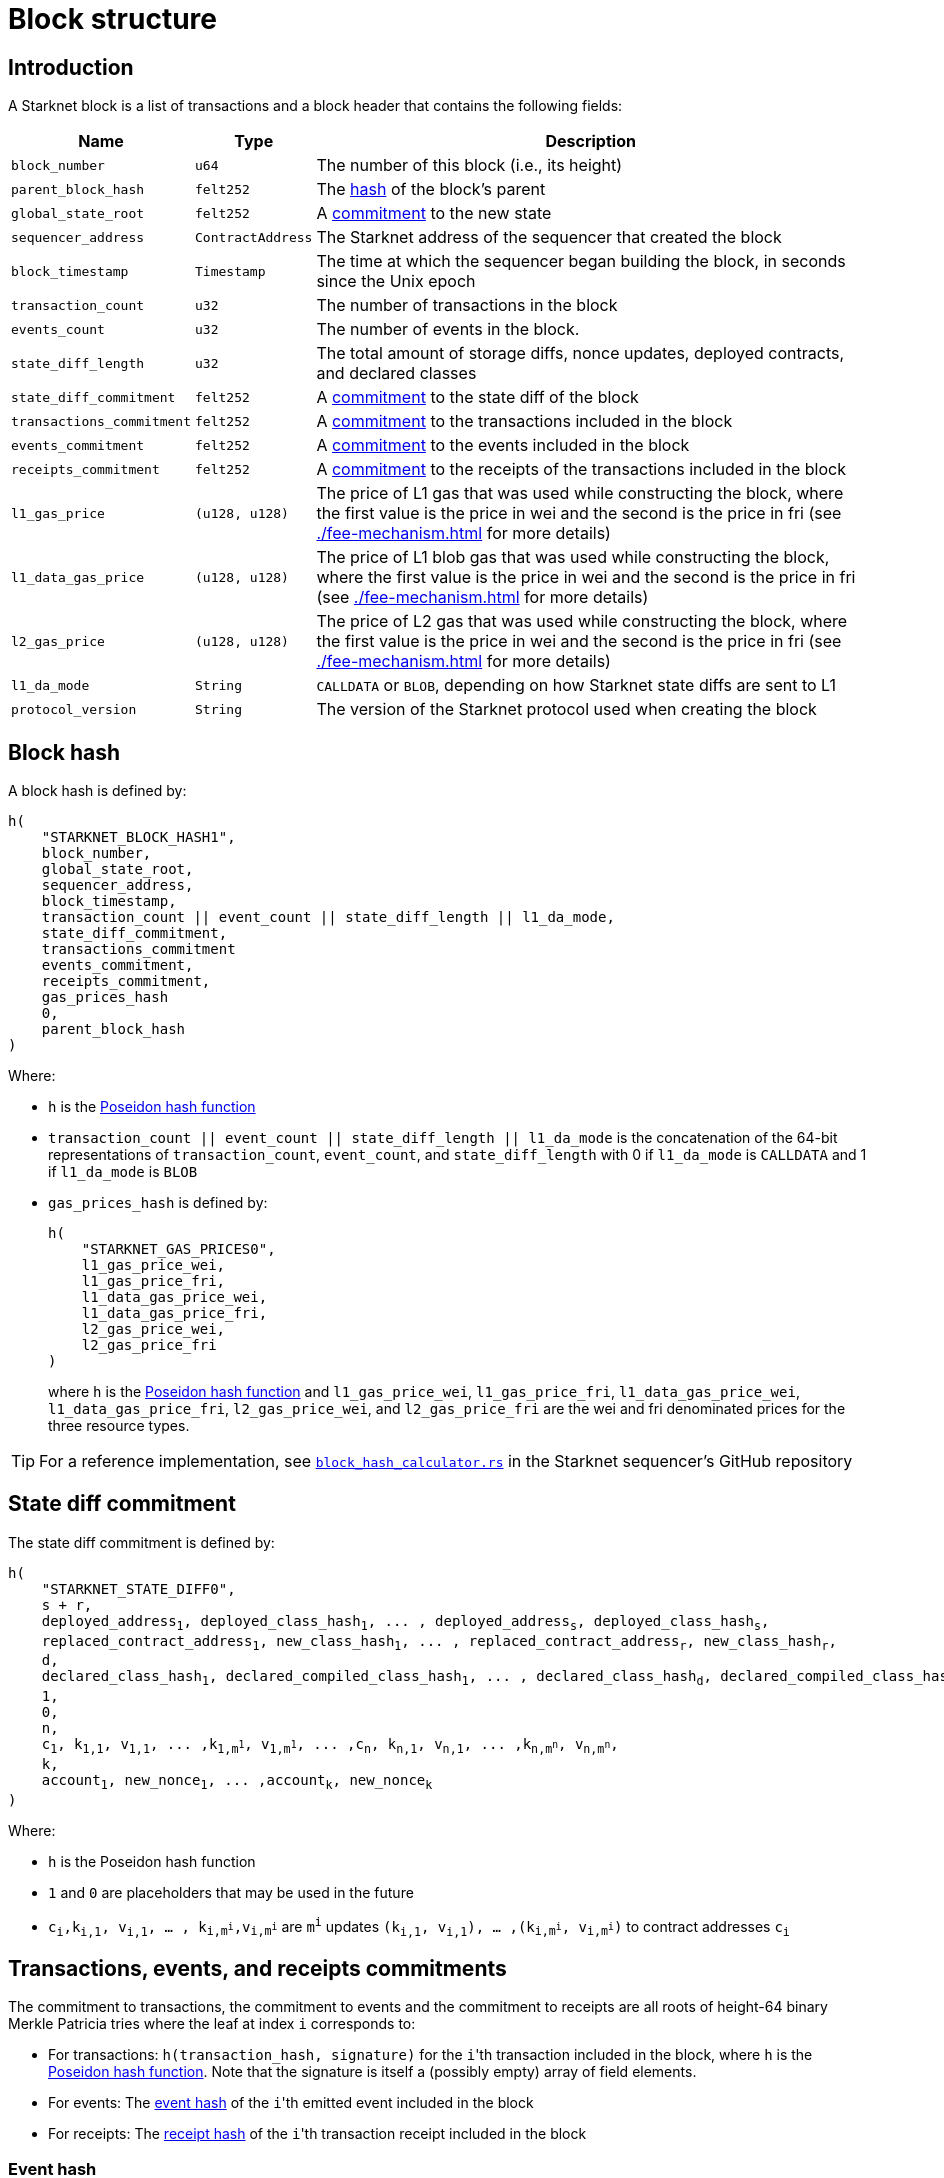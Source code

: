[id="block_structure"]
= Block structure

== Introduction

A Starknet block is a list of transactions and a block header that contains the following fields:

[%autowidth]
|===
| Name | Type | Description

|`block_number` | `u64` | The number of this block (i.e., its height)

| `parent_block_hash` | `felt252` | The xref:#block_hash[hash] of the block's parent

| `global_state_root` | `felt252` | A xref:../network-architecture/starknet-state.adoc#state_commitment[commitment] to the new state

|`sequencer_address` | `ContractAddress` | The Starknet address of the sequencer that created the block

| `block_timestamp` | `Timestamp` | The time at which the sequencer began building the block, in seconds since the Unix epoch

|`transaction_count` | `u32` | The number of transactions in the block

|`events_count` | `u32` | The number of events in the block.

|`state_diff_length`| `u32` | The total amount of storage diffs, nonce updates, deployed contracts, and declared classes

|`state_diff_commitment`| `felt252` | A xref:#state_diff_hash[commitment] to the state diff of the block

| `transactions_commitment` | `felt252` | A xref:#transactions_events_receipts_commitments[commitment] to the transactions included in the block

| `events_commitment` | `felt252` | A xref:#transactions_events_receipts_commitments[commitment] to the events included in the block

| `receipts_commitment`| `felt252` | A xref:#transactions_events_receipts_commitments[commitment] to the receipts of the transactions included in the block

| `l1_gas_price` | `(u128, u128)` | The price of L1 gas that was used while constructing the block, where the first value is the price in wei and the second is the price in fri (see xref:./fee-mechanism.adoc[] for more details)

| `l1_data_gas_price` | `(u128, u128)` | The price of L1 blob gas that was used while constructing the block, where the first value is the price in wei and the second is the price in fri (see xref:./fee-mechanism.adoc[] for more details)

| `l2_gas_price` | `(u128, u128)` | The price of L2 gas that was used while constructing the block, where the first value is the price in wei and the second is the price in fri (see xref:./fee-mechanism.adoc[] for more details)

| `l1_da_mode` | `String` | `CALLDATA` or `BLOB`, depending on how Starknet state diffs are sent to L1

| `protocol_version` | `String` | The version of the Starknet protocol used when creating the block

|===

[#block_hash]
== Block hash

A block hash is defined by:

[,,subs="quotes"]
----
h(
    "STARKNET_BLOCK_HASH1",
    block_number,
    global_state_root,
    sequencer_address,
    block_timestamp,
    transaction_count || event_count || state_diff_length || l1_da_mode,
    state_diff_commitment,
    transactions_commitment
    events_commitment,
    receipts_commitment,
    gas_prices_hash
    0,
    parent_block_hash
)
----

Where:

- `h` is the xref:../../cryptography.adoc#poseidon-hash[Poseidon hash function]
- `transaction_count || event_count || state_diff_length || l1_da_mode` is the concatenation of the 64-bit representations of `transaction_count`, `event_count`, and `state_diff_length` with 0 if `l1_da_mode` is `CALLDATA` and 1 if `l1_da_mode` is `BLOB`
- `gas_prices_hash` is defined by:
+
[,,subs="quotes"]
----
h(
    "STARKNET_GAS_PRICES0",
    l1_gas_price_wei,
    l1_gas_price_fri,
    l1_data_gas_price_wei,
    l1_data_gas_price_fri,
    l2_gas_price_wei,
    l2_gas_price_fri
)
----
+
where `h` is the xref:../../cryptography.adoc#poseidon-hash[Poseidon hash function] and `l1_gas_price_wei`, `l1_gas_price_fri`, `l1_data_gas_price_wei`, `l1_data_gas_price_fri`, `l2_gas_price_wei`, and `l2_gas_price_fri` are the wei and fri denominated prices for the three resource types.

[TIP]
====
For a reference implementation, see link:https://github.com/starkware-libs/sequencer/blob/bb361ec67396660d5468fd088171913e11482708/crates/starknet_api/src/block_hash/block_hash_calculator.rs#L68[ `block_hash_calculator.rs`] in the Starknet sequencer's GitHub repository
====

[#state_diff_hash]
== State diff commitment

The state diff commitment is defined by:

[,,subs="quotes"]
----
h(
    "STARKNET_STATE_DIFF0",
    s + r,
    deployed_address~1~, deployed_class_hash~1~, ... , deployed_address~s~, deployed_class_hash~s~,
    replaced_contract_address~1~, new_class_hash~1~, ... , replaced_contract_address~r~, new_class_hash~r~,
    d,
    declared_class_hash~1~, declared_compiled_class_hash~1~, ... , declared_class_hash~d~, declared_compiled_class_hash~d~,
    1,
    0,
    n,
    c~1~, k~1,1~, v~1,1~, ... ,k~1,m^1^~, v~1,m^1^~, ... ,c~n~, k~n,1~, v~n,1~, ... ,k~n,m^n^~, v~n,m^n^~,
    k,
    account~1~, new_nonce~1~, ... ,account~k~, new_nonce~k~
)
----

Where:

- `h` is the  Poseidon hash function
- `1` and `0` are placeholders that may be used in the future
- `c~i~,k~i,1~, v~i,1~, ... , k~i,m^i^~,v~i,m^i^~` are `m^i^` updates `(k~i,1~, v~i,1~), ... ,(k~i,m^i^~, v~i,m^i^~)` to contract addresses `c~i~`

[#transactions_events_receipts_commitments]
== Transactions, events, and receipts commitments
The commitment to transactions, the commitment to events and the commitment to receipts are all roots of height-64 binary Merkle Patricia tries where the leaf at index `i` corresponds to:

* For transactions: `h(transaction_hash, signature)` for the ``i``'th transaction included in the block, where `h` is the xref:../../cryptography.adoc#poseidon-hash[Poseidon hash function].
Note that the signature is itself a (possibly empty) array of field elements.
* For events: The xref:#event_hash[event hash] of the ``i``'th emitted event included in the block
* For receipts: The xref:#receipt_hash[receipt hash] of the ``i``'th transaction receipt included in the block

[discrete]
=== Event hash

The hash of an xref:../smart-contracts/starknet-events.adoc[event] emitted by a contract whose address is `emitter_address` and a transaction whose hash is `tx_hash` is defined by:

[,,subs="quotes"]
----
h(
    emitter_address,
    tx_hash,
    h(keys),
    h(data)
)
----

Where `h` is the xref:../../cryptography.adoc#poseidon-hash[Poseidon hash function].

[discrete]
=== Receipt hash

The hash of a xref:./transaction-life-cycle.adoc#transaction-receipt[transaction receipt] is defined by:

[,,subs="quotes"]
----
h(
    transaction_hash,
    actual_fee,
    h(messages),
    sn_keccak(revert_reason),
    h(l2_gas_consumed, l1_gas_consumed, l1_data_gas_consumed)
)
----

Where:

- `h` is the xref:../../cryptography.adoc#poseidon-hash[Poseidon hash function]
- `h(messages)` for `messages = (from~1~, to~1~, payload~1~), ... , (from~n~, to~n~, payload~n~)` is defined by:
+
[,,subs="quotes"]
----
h(
    n,
    from~1~, to~1~, h(len(payload~1~) || payload~1~), ... , from~n~, to~n~, h(len(payload~n~) || payload~n~)
)
----